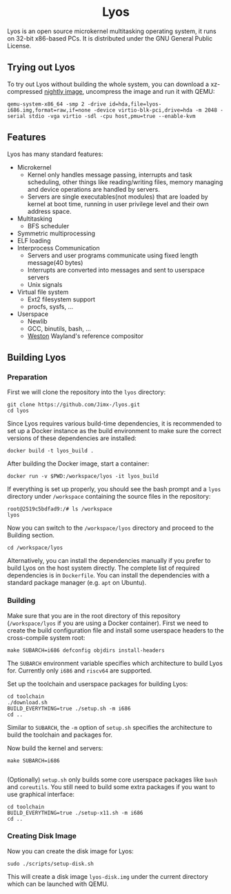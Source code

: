#+HTML:<div align=center>

* Lyos
#+HTML: <a href="https://ci2.jimx.site:8080/job/lyos/"><img src="https://ci2.jimx.site:8080/buildStatus/icon?job=lyos"></a>

#+HTML: <a href="https://ci2.jimx.site:8080/job/lyos-nightly/"><img src="https://ci2.jimx.site:8080/buildStatus/icon?job=lyos-nightly"></a>

#+HTML: <a href="https://github.com/Jimx-/lyos"><img alt="screenshot" src="https://i.imgur.com/UVJI8zL.png"></a>

#+HTML:</div>


Lyos is an open source microkernel multitasking operating system, it runs
on 32-bit x86-based PCs. It is distributed under the GNU General Public License.

** Trying out Lyos
To try out Lyos without building the whole system, you can download a xz-compressed [[https://lyos.jimx.site:8080/nightly/lyos-i686.img.xz][nightly image]], uncompress the image and run it with QEMU:

#+BEGIN_SRC shell
qemu-system-x86_64 -smp 2 -drive id=hda,file=lyos-i686.img,format=raw,if=none -device virtio-blk-pci,drive=hda -m 2048 -serial stdio -vga virtio -sdl -cpu host,pmu=true --enable-kvm
#+END_SRC

** Features
Lyos has many standard features:

- Microkernel
  + Kernel only handles message passing, interrupts and task scheduling, other things like reading/writing files, memory managing and device operations are handled by servers.
  + Servers are single executables(not modules) that are loaded by kernel at boot time, running in user privilege level and their own address space.
- Multitasking
  + BFS scheduler
- Symmetric multiprocessing
- ELF loading
- Interprocess Communication
  + Servers and user programs communicate using fixed length message(40 bytes)
  + Interrupts are converted into messages and sent to userspace servers
  + Unix signals
- Virtual file system
  + Ext2 filesystem support
  + procfs, sysfs, ...
- Userspace
  + Newlib
  + GCC, binutils, bash, ...
  + [[https://github.com/wayland-project/weston][Weston]] Wayland's reference compositor

** Building Lyos
*** Preparation
First we will clone the repository into the ~lyos~ directory:
#+BEGIN_SRC shell
git clone https://github.com/Jimx-/lyos.git
cd lyos
#+END_SRC

Since Lyos requires various build-time dependencies, it is recommended to set up a Docker instance as the build environment to make sure the correct versions of these dependencies are installed:
#+BEGIN_SRC shell
docker build -t lyos_build .
#+END_SRC

After building the Docker image, start a container:
#+BEGIN_SRC shell
docker run -v $PWD:/workspace/lyos -it lyos_build
#+END_SRC

If everything is set up properly, you should see the bash prompt and a ~lyos~ directory under ~/workspace~ containing the source files in the repository:
#+BEGIN_SRC shell
root@2519c5bdfad9:/# ls /workspace
lyos
#+END_SRC

Now you can switch to the ~/workspace/lyos~ directory and proceed to the Building section.
#+BEGIN_SRC shell
cd /workspace/lyos
#+END_SRC

Alternatively, you can install the dependencies manually if you prefer to build Lyos on the host system directly. The complete list of required dependencies is in ~Dockerfile~. You can install the dependencies with a standard package manager (e.g. ~apt~ on Ubuntu).

*** Building
Make sure that you are in the root directory of this repository (~/workspace/lyos~ if you are using a Docker container). First we need to create the build configuration file and install some userspace headers to the cross-compile system root:
#+BEGIN_SRC shell
make SUBARCH=i686 defconfig objdirs install-headers
#+END_SRC
The ~SUBARCH~ environment variable specifies which architecture to build Lyos for. Currently only ~i686~ and ~riscv64~ are supported.

Set up the toolchain and userspace packages for building Lyos:
#+BEGIN_SRC shell
cd toolchain
./download.sh
BUILD_EVERYTHING=true ./setup.sh -m i686
cd ..
#+END_SRC
Similar to ~SUBARCH~, the ~-m~ option of ~setup.sh~ specifies the architecture to build the toolchain and packages for.

Now build the kernel and servers:
#+BEGIN_SRC shell
make SUBARCH=i686

#+END_SRC
(Optionally) ~setup.sh~ only builds some core userspace packages like ~bash~ and ~coreutils~. You still need to build some extra packages if you want to use graphical interface:
#+BEGIN_SRC shell
cd toolchain
BUILD_EVERYTHING=true ./setup-x11.sh -m i686
cd ..
#+END_SRC

*** Creating Disk Image
Now you can create the disk image for Lyos:
#+BEGIN_SRC shell
sudo ./scripts/setup-disk.sh
#+END_SRC
This will create a disk image ~lyos-disk.img~ under the current directory which can be launched with QEMU.

